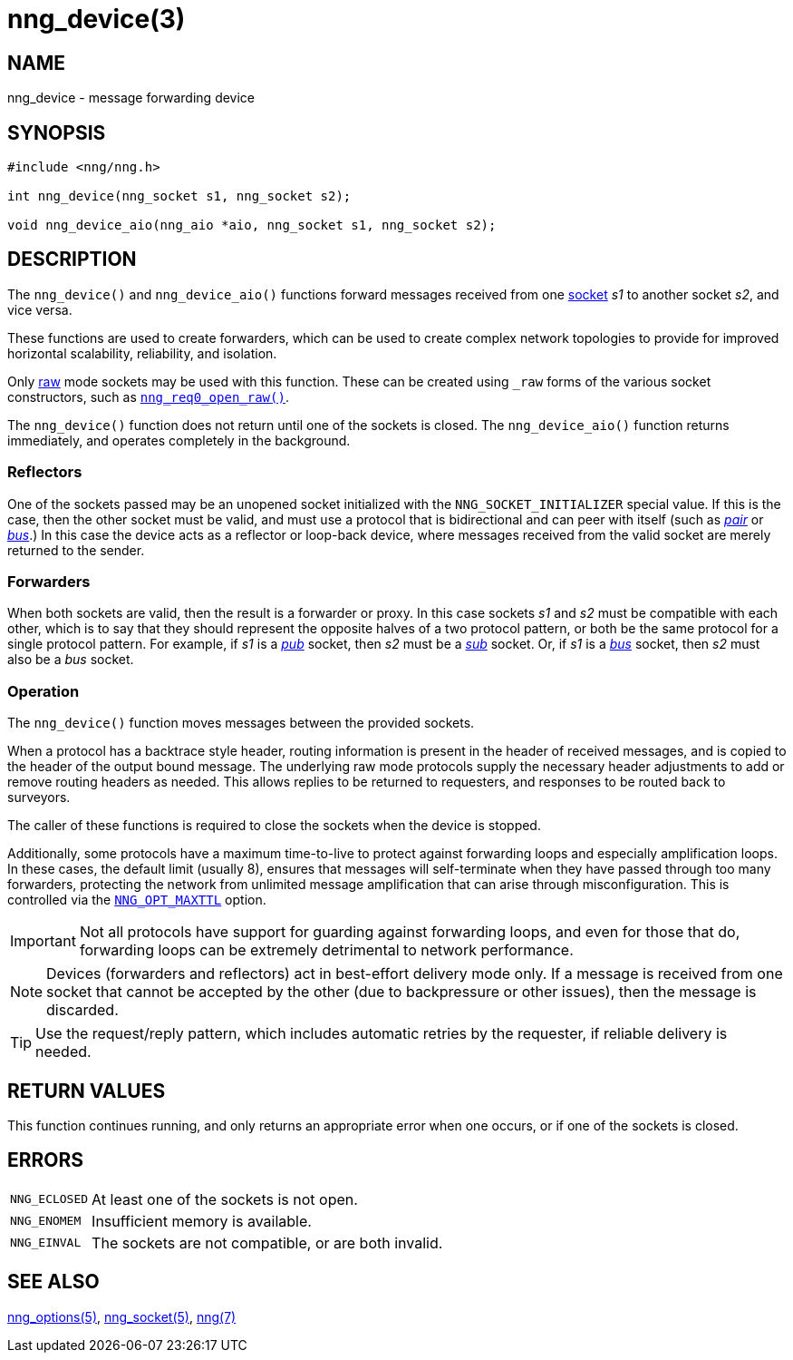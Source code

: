 = nng_device(3)
//
// Copyright 2021 Staysail Systems, Inc. <info@staysail.tech>
// Copyright 2018 Capitar IT Group BV <info@capitar.com>
//
// This document is supplied under the terms of the MIT License, a
// copy of which should be located in the distribution where this
// file was obtained (LICENSE.txt).  A copy of the license may also be
// found online at https://opensource.org/licenses/MIT.
//

== NAME

nng_device - message forwarding device

== SYNOPSIS

[source, c]
----
#include <nng/nng.h>

int nng_device(nng_socket s1, nng_socket s2);

void nng_device_aio(nng_aio *aio, nng_socket s1, nng_socket s2);
----

== DESCRIPTION

The `nng_device()` and `nng_device_aio()` functions forward messages received from one
xref:nng_socket.5.adoc[socket] _s1_ to another socket _s2_, and vice versa.

These functions are used to create forwarders, which can be used to create
complex network topologies to provide for improved ((horizontal scalability)),
reliability, and isolation.

Only xref:nng_options.5.adoc#NNG_OPT_RAW[raw] mode sockets may be used with this
function.
These can be created using `_raw` forms of the various socket constructors,
such as xref:nng_req_open.3.adoc[`nng_req0_open_raw()`].

The `nng_device()` function does not return until one of the sockets
is closed.
The `nng_device_aio()` function returns immediately, and operates completely in
the background.

=== Reflectors

One of the sockets passed may be an unopened socket initialized with
the `NNG_SOCKET_INITIALIZER` special value.
If this is the case, then the other socket must be valid, and must use
a protocol that is bidirectional and can peer with itself (such as
xref:nng_pair.7.adoc[_pair_] or
xref:nng_bus.7.adoc[_bus_].)
In this case the device acts as a ((reflector)) or loop-back device,
where messages received from the valid socket are merely returned
to the sender.

=== Forwarders

When both sockets are valid, then the result is a ((forwarder)) or proxy.
In this case sockets _s1_ and _s2_ must be compatible with each other,
which is to say that they should represent the opposite halves of a two
protocol pattern, or both be the same protocol for a single protocol
pattern.
For example, if _s1_ is a xref:nng_pub.7.adoc[_pub_] socket, then _s2_ must
be a xref:nng_sub.7.adoc[_sub_] socket.
Or, if _s1_ is a xref:nng_bus.7.adoc[_bus_] socket, then _s2_ must also
be a _bus_ socket.

=== Operation

The `nng_device()` function moves messages between the provided sockets.

When a protocol has a ((backtrace)) style header, routing information
is present in the header of received messages, and is copied to the
header of the output bound message.
The underlying raw mode protocols supply the necessary header
adjustments to add or remove routing headers as needed.
This allows replies to be
returned to requesters, and responses to be routed back to surveyors.

The caller of these functions is required to close the sockets when the
device is stopped.

Additionally, some protocols have a maximum ((time-to-live)) to protect
against forwarding loops and especially amplification loops.
In these cases, the default limit (usually 8), ensures that messages will
self-terminate when they have passed through too many forwarders,
protecting the network from unlimited message amplification that can arise
through misconfiguration.
This is controlled via the xref:nng_options.5.adoc#NNG_OPT_MAXTTL[`NNG_OPT_MAXTTL`]
option.

IMPORTANT: Not all protocols have support for guarding against forwarding loops,
and even for those that do, forwarding loops can be extremely detrimental
to network performance.

NOTE: Devices (forwarders and reflectors) act in best-effort delivery mode only.
If a message is received from one socket that cannot be accepted by the
other (due to backpressure or other issues), then the message is discarded.

TIP: Use the request/reply pattern, which includes automatic retries by
the requester, if reliable delivery is needed.

== RETURN VALUES

This function continues running, and only returns an appropriate error when
one occurs, or if one of the sockets is closed.

== ERRORS

[horizontal]
`NNG_ECLOSED`:: At least one of the sockets is not open.
`NNG_ENOMEM`:: Insufficient memory is available.
`NNG_EINVAL`:: The sockets are not compatible, or are both invalid.

== SEE ALSO

[.text-left]
xref:nng_options.5.adoc[nng_options(5)],
xref:nng_socket.5.adoc[nng_socket(5)],
xref:nng.7.adoc[nng(7)]
